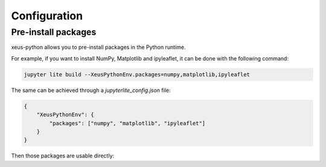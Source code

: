 Configuration
=============

Pre-install packages
--------------------

xeus-python allows you to pre-install packages in the Python runtime.

For example, if you want to install NumPy, Matplotlib and ipyleaflet, it can be done with the following command:

.. code::

    jupyter lite build --XeusPythonEnv.packages=numpy,matplotlib,ipyleaflet

The same can be achieved through a `jupyterlite_config.json` file:

.. code::

    {
        "XeusPythonEnv": {
            "packages": ["numpy", "matplotlib", "ipyleaflet"]
        }
    }

Then those packages are usable directly:

.. replite::
   :kernel: xeus-python
   :height: 600px

    %matplotlib inline

    import matplotlib.pyplot as plt
    import numpy as np

    fig = plt.figure()
    plt.plot(np.sin(np.linspace(0, 20, 100)))
    plt.show();

